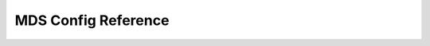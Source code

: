======================
 MDS Config Reference
======================

.. confval:: mds_cache_mid
.. confval:: mds_dir_max_commit_size
.. confval:: mds_decay_halflife
.. confval:: mds_beacon_interval
.. confval:: mds_beacon_grace
.. confval:: mon_mds_blocklist_interval
.. confval:: mds_reconnect_timeout
.. confval:: mds_tick_interval
.. confval:: mds_dirstat_min_interval
.. confval:: mds_scatter_nudge_interval
.. confval:: mds_client_prealloc_inos
.. confval:: mds_early_reply
.. confval:: mds_default_dir_hash
.. confval:: mds_log_skip_corrupt_events
.. confval:: mds_log_max_events
.. confval:: mds_log_max_segments
.. confval:: mds_bal_sample_interval
.. confval:: mds_bal_replicate_threshold
.. confval:: mds_bal_unreplicate_threshold
.. confval:: mds_bal_split_size
.. confval:: mds_bal_split_rd
.. confval:: mds_bal_split_wr
.. confval:: mds_bal_split_bits
.. confval:: mds_bal_merge_size
.. confval:: mds_bal_interval
.. confval:: mds_bal_fragment_interval
.. confval:: mds_bal_fragment_fast_factor
.. confval:: mds_bal_fragment_size_max
.. confval:: mds_bal_idle_threshold
.. confval:: mds_bal_max
.. confval:: mds_bal_max_until
.. confval:: mds_bal_mode
.. confval:: mds_bal_min_rebalance
.. confval:: mds_bal_min_start
.. confval:: mds_bal_need_min
.. confval:: mds_bal_need_max
.. confval:: mds_bal_midchunk
.. confval:: mds_bal_minchunk
.. confval:: mds_replay_interval
.. confval:: mds_shutdown_check
.. confval:: mds_thrash_exports
.. confval:: mds_thrash_fragments
.. confval:: mds_dump_cache_on_map
.. confval:: mds_dump_cache_after_rejoin
.. confval:: mds_verify_scatter
.. confval:: mds_debug_scatterstat
.. confval:: mds_debug_frag
.. confval:: mds_debug_auth_pins
.. confval:: mds_debug_subtrees
.. confval:: mds_kill_mdstable_at
.. confval:: mds_kill_export_at
.. confval:: mds_kill_import_at
.. confval:: mds_kill_link_at
.. confval:: mds_kill_rename_at
.. confval:: mds_inject_skip_replaying_inotable
.. confval:: mds_kill_skip_replaying_inotable
.. confval:: mds_wipe_sessions
.. confval:: mds_wipe_ino_prealloc
.. confval:: mds_skip_ino
.. confval:: mds_min_caps_per_client
